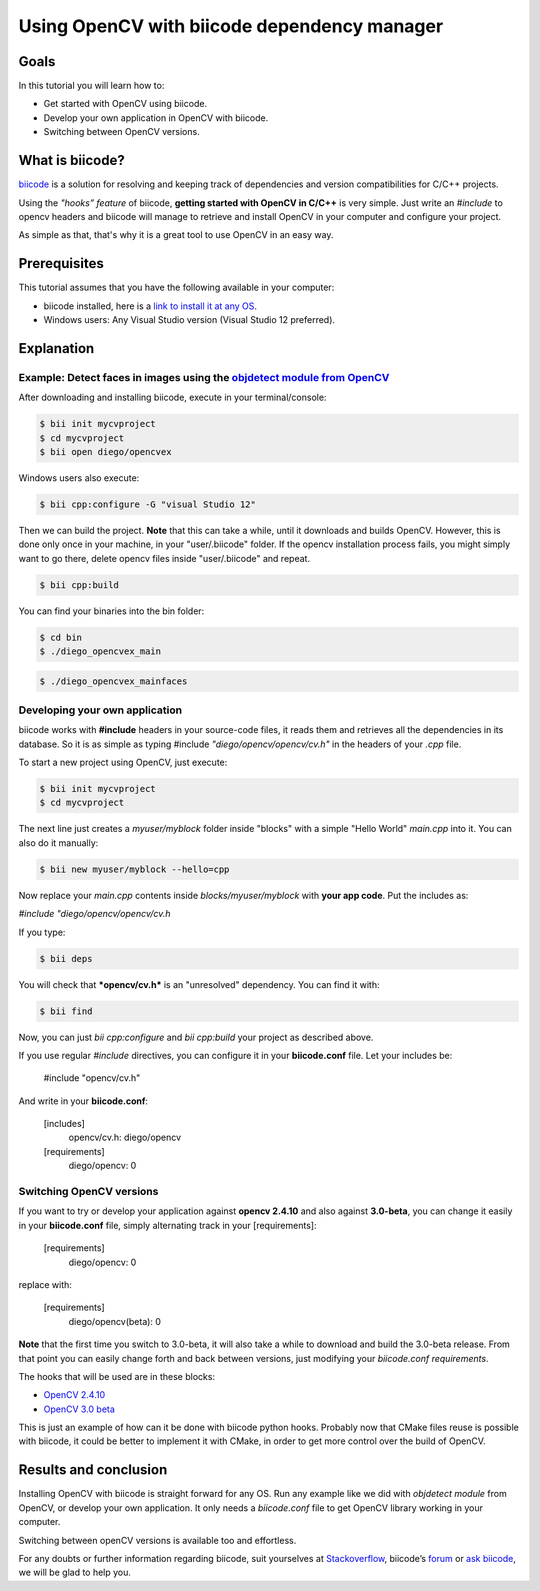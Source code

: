 .. _tutorial_biicode:

Using OpenCV with biicode dependency manager
============================================

Goals
-----
In this tutorial you will learn how to:

.. container:: enumeratevisibleitemswithsquare

  * Get started with OpenCV using biicode.
  * Develop your own application in OpenCV with biicode.
  * Switching between OpenCV versions.

What is biicode?
----------------

`biicode <http://opencv.org/biicode.html>`_ is a solution for resolving and keeping track of dependencies and version compatibilities for C/C++ projects. 

Using the *"hooks” feature* of biicode, **getting started with OpenCV in C/C++** is very simple. Just write an `#include` to opencv headers and biicode will manage to retrieve and install OpenCV in your computer and configure your project.

As simple as that, that's why it is a great tool to use OpenCV in an easy way.

Prerequisites
-------------

This tutorial assumes that you have the following available in your computer:

.. container:: enumeratevisibleitemswithsquare

  * biicode installed, here is a `link to install it at any OS <http://www.biicode.com/downloads>`_.
  * Windows users: Any Visual Studio version (Visual Studio 12 preferred).

Explanation
-----------

Example: Detect faces in images using the `objdetect module from OpenCV <http://docs.opencv.org/doc/tutorials/objdetect/table_of_content_objdetect/table_of_content_objdetect.html>`_
^^^^^^^^^^^^^^^^^^^^^^^^^^^^^^^^^^^^^^^^^^^^^^^^^^^^^^^^^^^^^^^^^^^^^^^^^^^^^^^^^^^^^^^^^^^^^^^^^^^^^^^^^^^^^^^^^^^^^^^^^^^^^^^^^^^^^^^^^^^^^^^^^^^^^^^^^^^^^^^^^^^^^^^^^^^^^^^^^^^^^

After downloading and installing biicode, execute in your terminal/console:

.. code-block:: bash
	
  $ bii init mycvproject
  $ cd mycvproject
  $ bii open diego/opencvex

Windows users also execute:

.. code-block:: bash
	
  $ bii cpp:configure -G "visual Studio 12"

Then we can build the project. **Note** that this can take a while, until it downloads and builds OpenCV. However, this is done only once in your machine, in your "user/.biicode" folder. If the opencv installation process fails, you might simply want to go there, delete opencv files inside "user/.biicode" and repeat.

.. code-block:: bash

  $ bii cpp:build

You can find your binaries into the bin folder:

.. code-block:: bash

  $ cd bin
  $ ./diego_opencvex_main

.. image:: images/biiapp.png
    :alt: biiapp
    :align: center

.. code-block:: bash

	$ ./diego_opencvex_mainfaces

.. image:: images/lena.png
    :alt: lena
    :align: center


Developing your own application
^^^^^^^^^^^^^^^^^^^^^^^^^^^^^^^

biicode works with **#include** headers in your source-code files, it reads them and retrieves all the dependencies in its database. So it is as simple as typing #include *"diego/opencv/opencv/cv.h"* in the headers of your *.cpp* file.

To start a new project using OpenCV, just execute:

.. code-block:: bash

  $ bii init mycvproject
  $ cd mycvproject

The next line just creates a *myuser/myblock* folder inside "blocks" with a simple "Hello World" *main.cpp* into it. You can also do it manually:

.. code-block:: bash

  $ bii new myuser/myblock --hello=cpp

Now replace your *main.cpp* contents inside *blocks/myuser/myblock* with **your app code**.
Put the includes as:
	
`#include "diego/opencv/opencv/cv.h`

If you type:

.. code-block:: bash

  $ bii deps

You will check that ***opencv/cv.h*** is an "unresolved" dependency. You can find it with:


.. code-block:: bash

  $ bii find

Now, you can just `bii cpp:configure` and `bii cpp:build` your project as described above.

If you use regular *#include* directives, you can configure it in your **biicode.conf** file. Let your includes be:

	#include "opencv/cv.h"     

And write in your **biicode.conf**:

	[includes]
	     opencv/cv.h: diego/opencv
	[requirements]
	     diego/opencv: 0


Switching OpenCV versions
^^^^^^^^^^^^^^^^^^^^^^^^^

If you want to try or develop your application against **opencv 2.4.10** and also against **3.0-beta**, you can change it easily in your **biicode.conf** file, simply alternating track in your [requirements]:

	[requirements]
		diego/opencv: 0

replace with:

	[requirements]
	    diego/opencv(beta): 0
	    
**Note** that the first time you switch to 3.0-beta, it will also take a while to download and build the 3.0-beta release. From that point you can easily change forth and back between versions, just modifying your *biicode.conf requirements*.

The hooks that will be used are in these blocks:

.. container:: enumeratevisibleitemswithsquare

 		* `OpenCV 2.4.10 <http://www.biicode.com/diego/opencv>`_
 		* `OpenCV 3.0 beta <http://www.biicode.com/diego/diego/opencv/beta>`_

This is just an example of how can it be done with biicode python hooks. Probably now that CMake files reuse is possible with biicode, it could be better to implement it with CMake, in order to get more control over the build of OpenCV.


Results and conclusion
----------------------

Installing OpenCV with biicode is straight forward for any OS. 
Run any example like we did with *objdetect module* from OpenCV, or develop your own application. It only needs a *biicode.conf* file to get OpenCV library working in your computer.

Switching between openCV versions is available too and effortless.

For any doubts or further information regarding biicode, suit yourselves at `Stackoverflow <http://stackoverflow.com/questions/tagged/biicode?sort=newest´>`_, biicode’s `forum <http://forum.biicode.com/>`_ or `ask biicode <http://web.biicode.com/contact-us/>`_, we will be glad to help you.